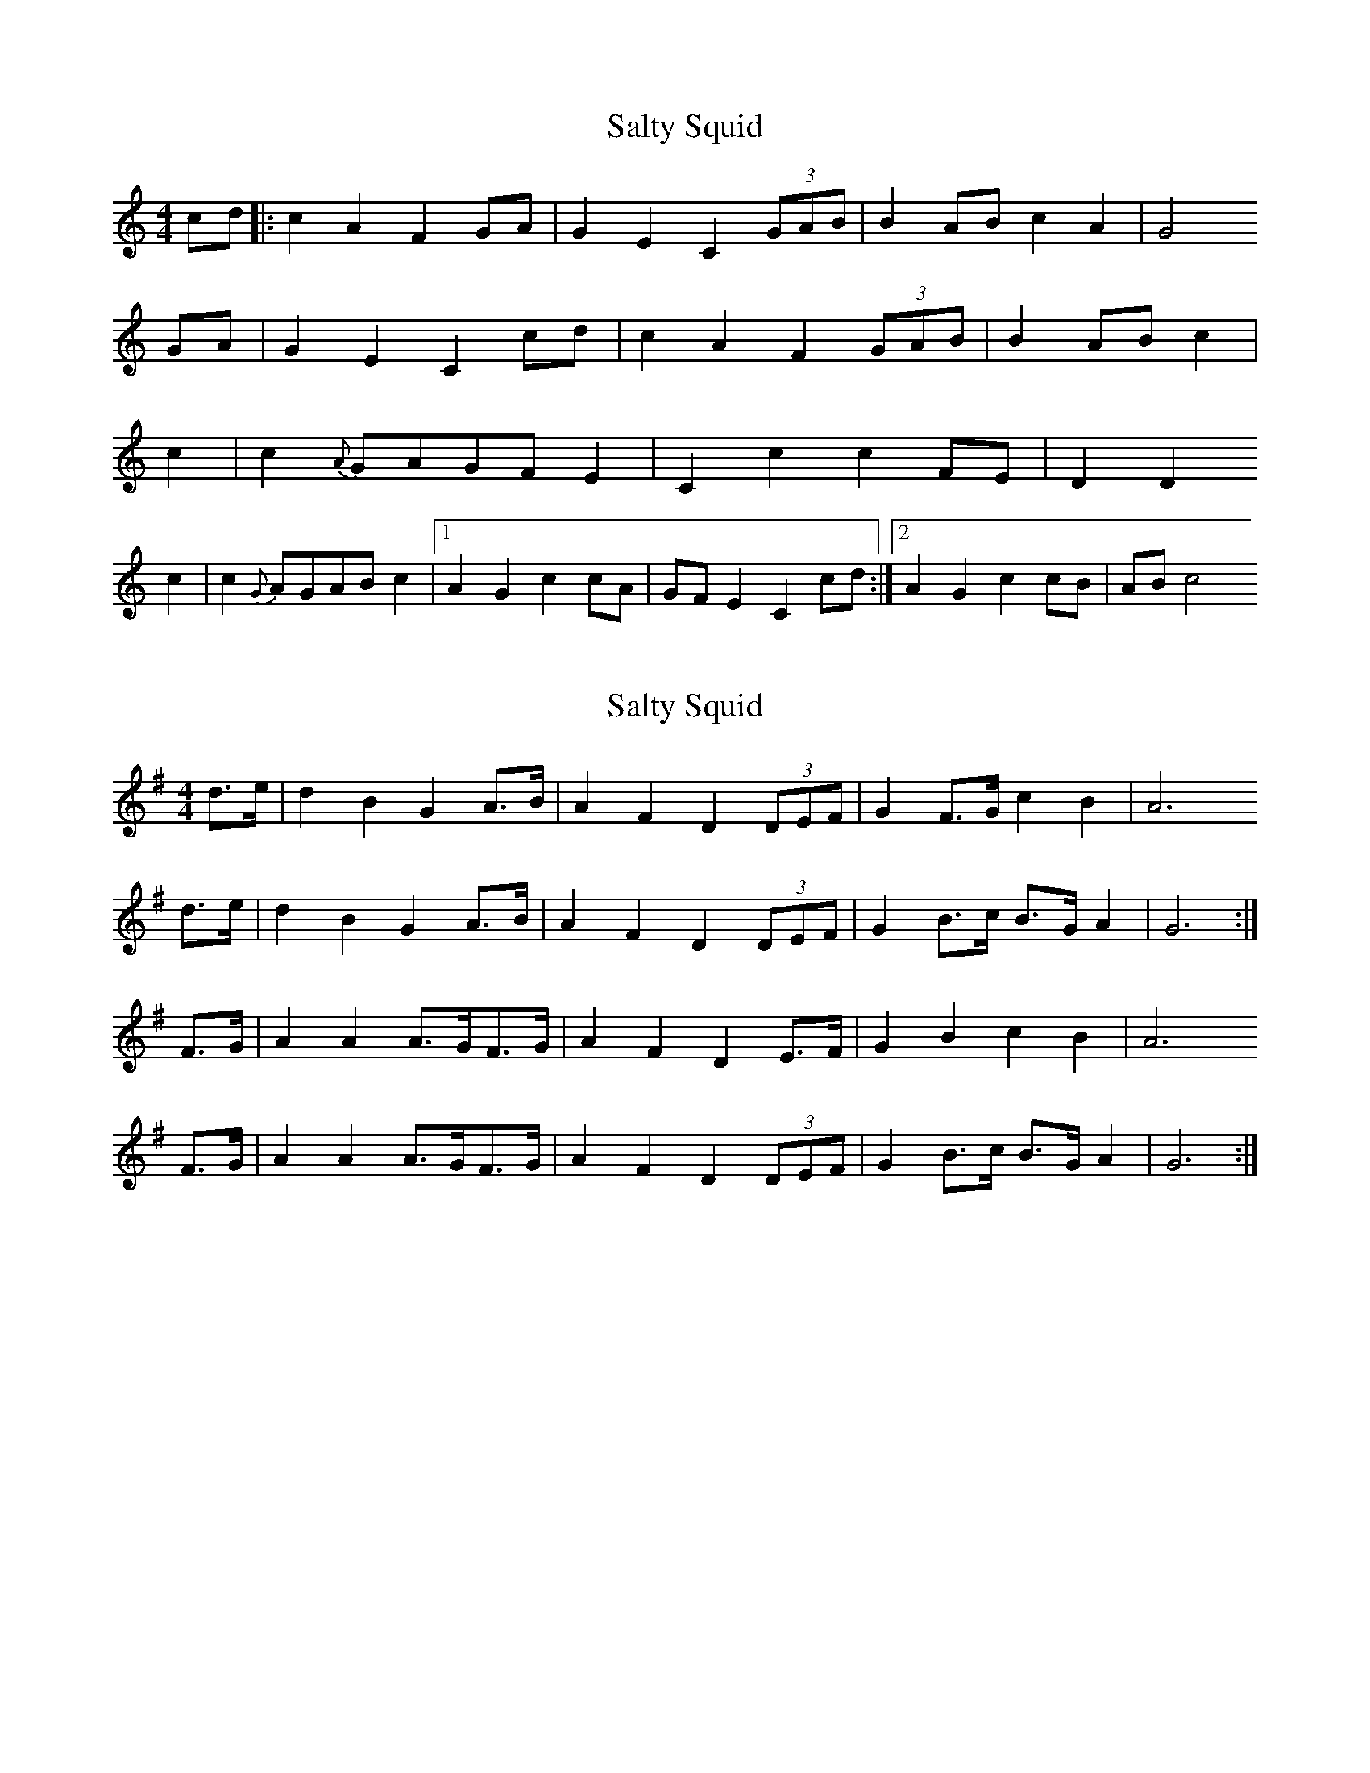 X: 1
T: Salty Squid
Z: skylos
S: https://thesession.org/tunes/16193#setting30594
R: hornpipe
M: 4/4
L: 1/8
K: Cmaj
cd |:c2 A2 F2 GA |G2 E2 C2  (3GAB | B2 AB c2 A2 |G4
GA |G2 E2 C2 cd |c2 A2 F2 (3GAB | B2 AB  c2 |
c2 |c2 {A}GAGF E2| C2 c2 c2 FE  |D2 D2
c2 | c2 {G}AGAB c2 |1 A2 G2 c2 cA | GF E2C2 cd  :|2 A2 G2 c2 cB | AB c4
X: 2
T: Salty Squid
Z: Nigel Gatherer
S: https://thesession.org/tunes/16193#setting30597
R: hornpipe
M: 4/4
L: 1/8
K: Gmaj
d>e |  d2 B2 G2 A>B | A2 F2 D2 (3DEF | G2 F>G c2 B2 | A6
d>e |  d2 B2 G2 A>B | A2 F2 D2 (3DEF | G2 B>c B>G A2 | G6 :|
F>G | A2 A2 A>GF>G | A2 F2 D2 E>F | G2 B2 c2 B2 | A6
F>G | A2 A2 A>GF>G | A2 F2 D2 (3DEF | G2 B>c B>G A2 | G6 :|
